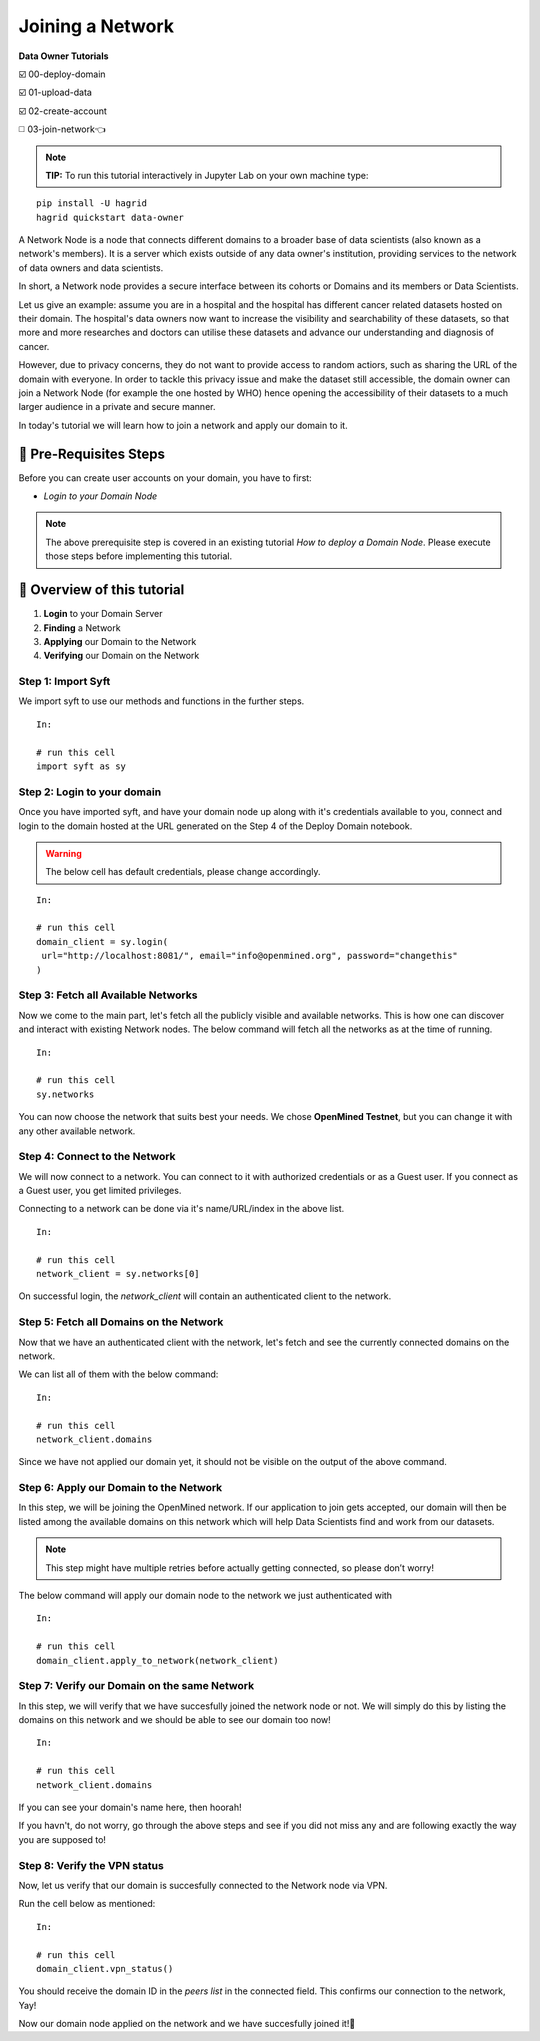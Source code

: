 Joining a Network
===============================================

**Data Owner Tutorials**

☑️ 00-deploy-domain

☑️ 01-upload-data

☑️ 02-create-account

◻️ 03-join-network👈

.. note:: 
   **TIP:** To run this tutorial interactively in Jupyter Lab on your own machine type:

:: 
   
   pip install -U hagrid
   hagrid quickstart data-owner


A Network Node is a node that connects different domains to a broader base of data scientists (also known as a network's members). It is a server which exists outside of any data owner's institution, providing services to the network of data owners and data scientists.

In short, a Network node provides a secure interface between its cohorts or Domains and its members or Data Scientists.

Let us give an example: assume you are in a hospital and the hospital has different cancer related datasets hosted on their domain. The hospital's data owners now want to increase the visibility and searchability of these datasets, so that more and more researches and doctors can utilise these datasets and advance our understanding and diagnosis of cancer.

However, due to privacy concerns, they do not want to provide access to random actiors, such as sharing the URL of the domain with everyone. In order to tackle this privacy issue and make the dataset still accessible, the domain owner can join a Network Node (for example the one hosted by WHO) hence opening the accessibility of their datasets to a much larger audience in a private and secure manner.

In today's tutorial we will learn how to join a network and apply our domain to it.
 

🚨 Pre-Requisites Steps
---------------------------

Before you can create user accounts on your domain, you have to first:

* `Login to your Domain Node`

.. note:: 
   The above prerequisite step is covered in an existing tutorial `How to deploy a Domain Node`. Please execute those steps before implementing this tutorial.

📒 Overview of this tutorial
--------------------------------

#. **Login** to your Domain Server
#. **Finding** a Network
#. **Applying** our Domain to the Network
#. **Verifying** our Domain on the Network

Step 1: Import Syft
~~~~~~~~~~~~~~~~~~~~~~~~~~~~~~~
We import syft to use our methods and functions in the further steps.
::

   In:

   # run this cell
   import syft as sy


Step 2: Login to your domain
~~~~~~~~~~~~~~~~~~~~~~~~~~~~~~~
Once you have imported syft, and have your domain node up along with it's credentials available to you, connect and login to the domain hosted at the URL generated on the Step 4 of the Deploy Domain notebook.

.. WARNING:: 
   The below cell has default credentials, please change accordingly.

::

   In:

   # run this cell
   domain_client = sy.login(
    url="http://localhost:8081/", email="info@openmined.org", password="changethis"
   )

Step 3: Fetch all Available Networks
~~~~~~~~~~~~~~~~~~~~~~~~~~~~~~~~~~~~~~~~~~~~~~~~~~~~~~~~~~~~~~
Now we come to the main part, let's fetch all the publicly visible and available networks. This is how one can discover and interact with existing Network nodes. The below command will fetch all the networks as at the time of running.

::

   In:

   # run this cell
   sy.networks

You can now choose the network that suits best your needs. We chose **OpenMined Testnet**, but you can change it with any other available network.

Step 4: Connect to the Network
~~~~~~~~~~~~~~~~~~~~~~~~~~~~~~~~~~~~~~~~~~~~~~~~~~~~~~~~~~~~~~
We will now connect to a network. You can connect to it with authorized credentials or as a Guest user. If you connect as a Guest user, you get limited privileges.

Connecting to a network can be done via it's name/URL/index in the above list.

::

   In:

   # run this cell
   network_client = sy.networks[0]

On successful login, the `network_client` will contain an authenticated client to the network.

Step 5: Fetch all Domains on the Network
~~~~~~~~~~~~~~~~~~~~~~~~~~~~~~~~~~~~~~~~~~~~~~~~~~~~~~~~~~~~~~
Now that we have an authenticated client with the network, let's fetch and see the currently connected domains on the network.

We can list all of them with the below command:

::

   In:

   # run this cell
   network_client.domains

Since we have not applied our domain yet, it should not be visible on the output of the above command.

Step 6: Apply our Domain to the Network
~~~~~~~~~~~~~~~~~~~~~~~~~~~~~~~~~~~~~~~~~~~~~~~~~~~~~~~~~~~~~~
In this step, we will be joining the OpenMined network. If our application to join gets accepted, our domain will then be listed among the available domains on this network which will help Data Scientists find and work from our datasets.

.. note::
   This step might have multiple retries before actually getting connected, so please don’t worry!

The below command will apply our domain node to the network we just authenticated with

::

   In:

   # run this cell
   domain_client.apply_to_network(network_client)


Step 7: Verify our Domain on the same Network
~~~~~~~~~~~~~~~~~~~~~~~~~~~~~~~~~~~~~~~~~~~~~~~~~~~~~~~~~~~~~~
In this step, we will verify that we have succesfully joined the network node or not. We will simply do this by listing the domains on this network and we should be able to see our domain too now!

::

   In:

   # run this cell
   network_client.domains

If you can see your domain's name here, then hoorah!

If you havn't, do not worry, go through the above steps and see if you did not miss any and are following exactly the way you are supposed to!

Step 8: Verify the VPN status
~~~~~~~~~~~~~~~~~~~~~~~~~~~~~~~~~~~~~~~~~~~~~~~~~~~~~~~~~~~~~~
Now, let us verify that our domain is succesfully connected to the Network node via VPN.

Run the cell below as mentioned:

::

   In:

   # run this cell
   domain_client.vpn_status()

You should receive the domain ID in the `peers list` in the connected field. This confirms our connection to the network, Yay!

Now our domain node applied on the network and we have succesfully joined it!👏